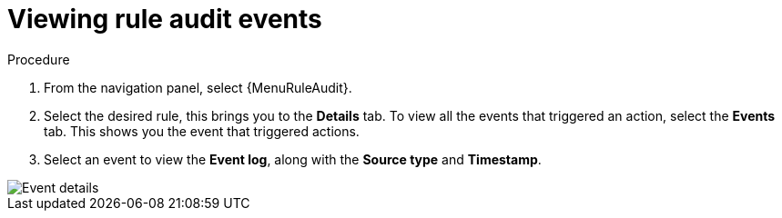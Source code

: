 [id="eda-view-rule-audit-events"]

= Viewing rule audit events

.Procedure

. From the navigation panel, select {MenuRuleAudit}.
. Select the desired rule, this brings you to the *Details* tab. To view all the events that triggered an action, select the *Events* tab.
This shows you the event that triggered actions.
. Select an event to view the *Event log*, along with the *Source type* and *Timestamp*.

image::eda-event-details.png[Event details]
